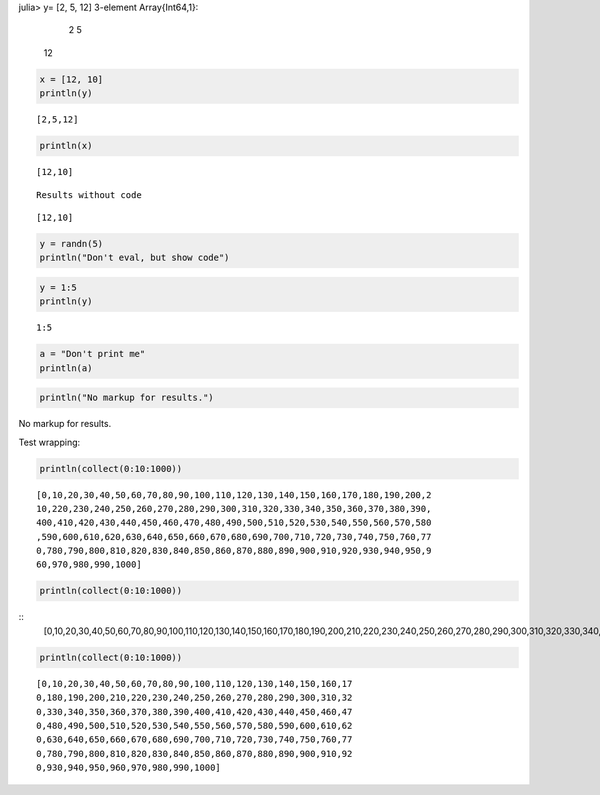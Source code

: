 
.. code-block:: julia

julia> y= [2, 5, 12]
3-element Array{Int64,1}:
  2
  5
 12






.. code-block:: julia
    
    x = [12, 10]
    println(y)
    



::
    
    [2,5,12]




.. code-block:: julia
    
    println(x)



::
    
    [12,10]







::
    
    Results without code




::
    
    [12,10]







.. code-block:: julia
    
    y = randn(5)
    println("Don't eval, but show code")






.. code-block:: julia
    
    y = 1:5
    println(y)



::
    
    1:5






.. code-block:: julia
    
    a = "Don't print me"
    println(a)






.. code-block:: julia
    
    println("No markup for results.")



No markup for results.




Test wrapping:

.. code-block:: julia
    
    println(collect(0:10:1000))



::
    
    [0,10,20,30,40,50,60,70,80,90,100,110,120,130,140,150,160,170,180,190,200,2
    10,220,230,240,250,260,270,280,290,300,310,320,330,340,350,360,370,380,390,
    400,410,420,430,440,450,460,470,480,490,500,510,520,530,540,550,560,570,580
    ,590,600,610,620,630,640,650,660,670,680,690,700,710,720,730,740,750,760,77
    0,780,790,800,810,820,830,840,850,860,870,880,890,900,910,920,930,940,950,9
    60,970,980,990,1000]






.. code-block:: julia
    
    println(collect(0:10:1000))



::
    [0,10,20,30,40,50,60,70,80,90,100,110,120,130,140,150,160,170,180,190,200,210,220,230,240,250,260,270,280,290,300,310,320,330,340,350,360,370,380,390,400,410,420,430,440,450,460,470,480,490,500,510,520,530,540,550,560,570,580,590,600,610,620,630,640,650,660,670,680,690,700,710,720,730,740,750,760,770,780,790,800,810,820,830,840,850,860,870,880,890,900,910,920,930,940,950,960,970,980,990,1000]
    






.. code-block:: julia
    
    println(collect(0:10:1000))



::
    
    [0,10,20,30,40,50,60,70,80,90,100,110,120,130,140,150,160,17
    0,180,190,200,210,220,230,240,250,260,270,280,290,300,310,32
    0,330,340,350,360,370,380,390,400,410,420,430,440,450,460,47
    0,480,490,500,510,520,530,540,550,560,570,580,590,600,610,62
    0,630,640,650,660,670,680,690,700,710,720,730,740,750,760,77
    0,780,790,800,810,820,830,840,850,860,870,880,890,900,910,92
    0,930,940,950,960,970,980,990,1000]



